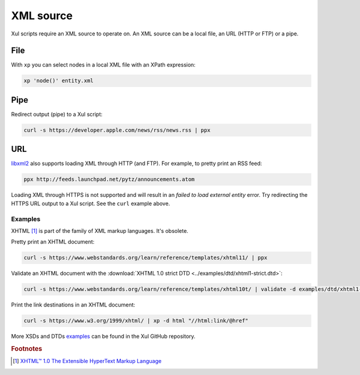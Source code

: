 .. index::
   single: XML source

.. _xml_source:

==========
XML source
==========

Xul scripts require an XML source to operate on.
An XML source can be a local file, an URL (HTTP or FTP) or a pipe.


.. index::
   single: XML file

File
----
With ``xp`` you can select nodes in a local XML file with an XPath expression:

.. code-block:: bash

   xp 'node()' entity.xml


.. index::
   single: redirected output
   single: pipe
   single: curl

Pipe
----
Redirect output (pipe) to a Xul script:

.. code-block:: bash

   curl -s https://developer.apple.com/news/rss/news.rss | ppx


.. index::
   single: URL
   single: HTTP
   single: FTP

URL
---
libxml2_ also supports loading XML through HTTP (and FTP).
For example, to pretty print an RSS feed:

.. code-block:: bash

   ppx http://feeds.launchpad.net/pytz/announcements.atom

.. index::
   single: HTTPS

Loading XML through HTTPS is not supported and will result in an
*failed to load external entity* error.
Try redirecting the HTTPS URL output to a Xul script. See the ``curl`` example above.

Examples
========
.. index::
   single: XHTML

XHTML [#]_ is part of the family of XML markup languages. It's obsolete.

Pretty print an XHTML document:

.. code-block:: bash

   curl -s https://www.webstandards.org/learn/reference/templates/xhtml11/ | ppx

Validate an XHTML document with the
:download:`XHTML 1.0 strict DTD <../examples/dtd/xhtml1-strict.dtd>`:

.. code-block:: bash

   curl -s https://www.webstandards.org/learn/reference/templates/xhtml10t/ | validate -d examples/dtd/xhtml1-transitional.dtd

Print the link destinations in an XHTML document:

.. code-block:: bash

   curl -s https://www.w3.org/1999/xhtml/ | xp -d html "//html:link/@href"

More XSDs and DTDs examples_ can be found in the Xul GitHub repository.

.. seealso:: Xul scripts: :doc:`ppx <ppx>`, :doc:`xp <xp>`,
   :doc:`validate <validate>`, :doc:`transform <transform>`


.. rubric:: Footnotes

.. [#] `XHTML™ 1.0 The Extensible HyperText Markup Language
   <https://www.w3.org/TR/xhtml1>`_


.. _examples: https://github.com/peteradrichem/Xul/tree/main/examples
.. _libxml2: https://gitlab.gnome.org/GNOME/libxml2/-/wikis/
